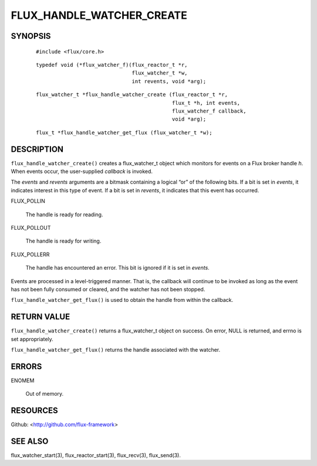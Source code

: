 ==========================
FLUX_HANDLE_WATCHER_CREATE
==========================


SYNOPSIS
========

   ::

      #include <flux/core.h>

..

   ::

      typedef void (*flux_watcher_f)(flux_reactor_t *r,
                                     flux_watcher_t *w,
                                     int revents, void *arg);

   ::

      flux_watcher_t *flux_handle_watcher_create (flux_reactor_t *r,
                                                  flux_t *h, int events,
                                                  flux_watcher_f callback,
                                                  void *arg);

..

   ::

      flux_t *flux_handle_watcher_get_flux (flux_watcher_t *w);

DESCRIPTION
===========

``flux_handle_watcher_create()`` creates a flux_watcher_t object which monitors for events on a Flux broker handle *h*. When events occur, the user-supplied *callback* is invoked.

The *events* and *revents* arguments are a bitmask containing a logical “or” of the following bits. If a bit is set in *events*, it indicates interest in this type of event. If a bit is set in *revents*, it indicates that this event has occurred.

FLUX_POLLIN

   The handle is ready for reading.

FLUX_POLLOUT

   The handle is ready for writing.

FLUX_POLLERR

   The handle has encountered an error. This bit is ignored if it is set in *events*.

Events are processed in a level-triggered manner. That is, the callback will continue to be invoked as long as the event has not been fully consumed or cleared, and the watcher has not been stopped.

``flux_handle_watcher_get_flux()`` is used to obtain the handle from within the callback.

RETURN VALUE
============

``flux_handle_watcher_create()`` returns a flux_watcher_t object on success. On error, NULL is returned, and errno is set appropriately.

``flux_handle_watcher_get_flux()`` returns the handle associated with the watcher.

ERRORS
======

ENOMEM

   Out of memory.

RESOURCES
=========

Github: <http://github.com/flux-framework>

SEE ALSO
========

flux_watcher_start(3), flux_reactor_start(3), flux_recv(3), flux_send(3).
